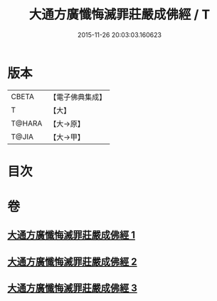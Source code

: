 #+TITLE: 大通方廣懺悔滅罪莊嚴成佛經 / T
#+DATE: 2015-11-26 20:03:03.160623
* 版本
 |     CBETA|【電子佛典集成】|
 |         T|【大】     |
 |    T@HARA|【大→原】   |
 |     T@JIA|【大→甲】   |

* 目次
* 卷
** [[file:KR6u0007_001.txt][大通方廣懺悔滅罪莊嚴成佛經 1]]
** [[file:KR6u0007_002.txt][大通方廣懺悔滅罪莊嚴成佛經 2]]
** [[file:KR6u0007_003.txt][大通方廣懺悔滅罪莊嚴成佛經 3]]
